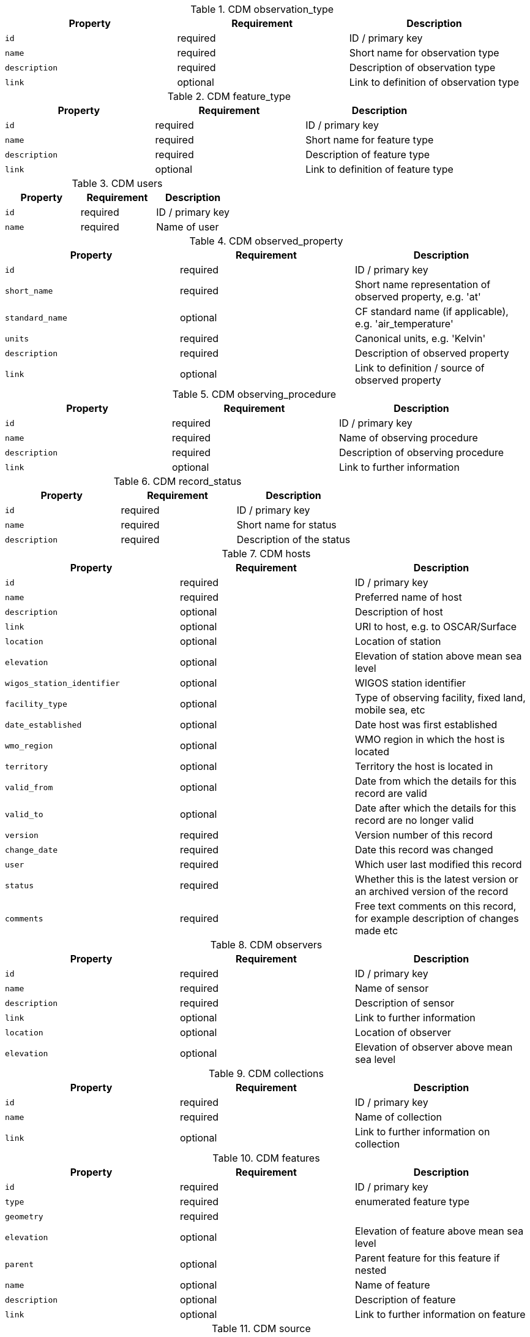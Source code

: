 .CDM observation_type
|===
|Property|Requirement|Description

|``id``
|required|ID / primary key
|``name``
|required|Short name for observation type
|``description``
|required|Description of observation type
|``link``
|optional|Link to definition of observation type

|===

.CDM feature_type
|===
|Property|Requirement|Description

|``id``
|required|ID / primary key
|``name``
|required|Short name for feature type
|``description``
|required|Description of feature type
|``link``
|optional|Link to definition of feature type

|===

.CDM users
|===
|Property|Requirement|Description

|``id``
|required|ID / primary key
|``name``
|required|Name of user

|===

.CDM observed_property
|===
|Property|Requirement|Description

|``id``
|required|ID / primary key
|``short_name``
|required|Short name representation of observed property, e.g. 'at'
|``standard_name``
|optional|CF standard name (if applicable), e.g. 'air_temperature'
|``units``
|required|Canonical units, e.g. 'Kelvin'
|``description``
|required|Description of observed property
|``link``
|optional|Link to definition / source of observed property

|===

.CDM observing_procedure
|===
|Property|Requirement|Description

|``id``
|required|ID / primary key
|``name``
|required|Name of observing procedure
|``description``
|required|Description of observing procedure
|``link``
|optional|Link to further information

|===

.CDM record_status
|===
|Property|Requirement|Description

|``id``
|required|ID / primary key
|``name``
|required|Short name for status
|``description``
|required|Description of the status

|===

.CDM hosts
|===
|Property|Requirement|Description

|``id``
|required|ID / primary key
|``name``
|required|Preferred name of host
|``description``
|optional|Description of host
|``link``
|optional|URI to host, e.g. to OSCAR/Surface
|``location``
|optional|Location of station
|``elevation``
|optional|Elevation of station above mean sea level
|``wigos_station_identifier``
|optional|WIGOS station identifier
|``facility_type``
|optional|Type of observing facility, fixed land, mobile sea, etc
|``date_established``
|optional|Date host was first established
|``wmo_region``
|optional|WMO region in which the host is located
|``territory``
|optional|Territory the host is located in
|``valid_from``
|optional|Date from which the details for this record are valid
|``valid_to``
|optional|Date after which the details for this record are no longer valid
|``version``
|required|Version number of this record
|``change_date``
|required|Date this record was changed
|``user``
|required|Which user last modified this record
|``status``
|required|Whether this is the latest version or an archived version of the record
|``comments``
|required|Free text comments on this record, for example description of changes made etc

|===

.CDM observers
|===
|Property|Requirement|Description

|``id``
|required|ID / primary key
|``name``
|required|Name of sensor
|``description``
|required|Description of sensor
|``link``
|optional|Link to further information
|``location``
|optional|Location of observer
|``elevation``
|optional|Elevation of observer above mean sea level

|===

.CDM collections
|===
|Property|Requirement|Description

|``id``
|required|ID / primary key
|``name``
|required|Name of collection
|``link``
|optional|Link to further information on collection

|===

.CDM features
|===
|Property|Requirement|Description

|``id``
|required|ID / primary key
|``type``
|required|enumerated feature type
|``geometry``
|required|
|``elevation``
|optional|Elevation of feature above mean sea level
|``parent``
|optional|Parent feature for this feature if nested
|``name``
|optional|Name of feature
|``description``
|optional|Description of feature
|``link``
|optional|Link to further information on feature

|===

.CDM source
|===
|Property|Requirement|Description

|``id``
|required|ID / primary key
|``name``
|required|Name of source
|``link``
|optional|Link to further information on source

|===

.CDM observations
|===
|Property|Requirement|Description

|``id``
|required|ID / primary key
|``location``
|required|Location of observation
|``elevation``
|optional|Elevation of observation above mean sea level
|``observation_type``
|optional|Type of observation
|``phenomenon_start``
|optional|Start time of the phenomenon being observed or observing period, if missing assumed instantaneous with time given by phenomenon_end
|``phenomenon_end``
|required|End time of the phenomenon being observed or observing period
|``result_value``
|required|The value of the result in float representation
|``result_uom``
|optional|Units used to represent the value being observed
|``result_description``
|optional|str representation of the result if applicable
|``result_quality``
|optional|JSON representation of the result quality, key / value pairs
|``result_time``
|optional|Time that the result became available
|``valid_from``
|optional|Time that the result starts to be valid
|``valid_to``
|optional|Time after which the result is no longer valid
|``host``
|optional|Host associated with making the observation, equivalent to OGC OMS 'host'
|``observer``
|optional|Observer associated with making the observation, equivalent to OGC OMS 'observer'
|``observed_property``
|required|The phenomenon, or thing, being observed
|``observing_procedure``
|optional|Procedure used to make the observation
|``report_id``
|optional|Parent report ID, used to link coincident observations together
|``collection``
|optional|Primary collection or dataset that this observation belongs to
|``parameter``
|optional|List of key/ value pairs in dict
|``feature_of_interest``
|optional|Feature that this observation is associated with
|``version``
|required|Version number of this record
|``change_date``
|required|Date this record was changed
|``user``
|required|Which user last modified this record
|``status``
|required|Whether this is the latest version or an archived version of the record
|``comments``
|required|Free text comments on this record, for example description of changes made etc
|``source``
|required|The source of this record

|===


